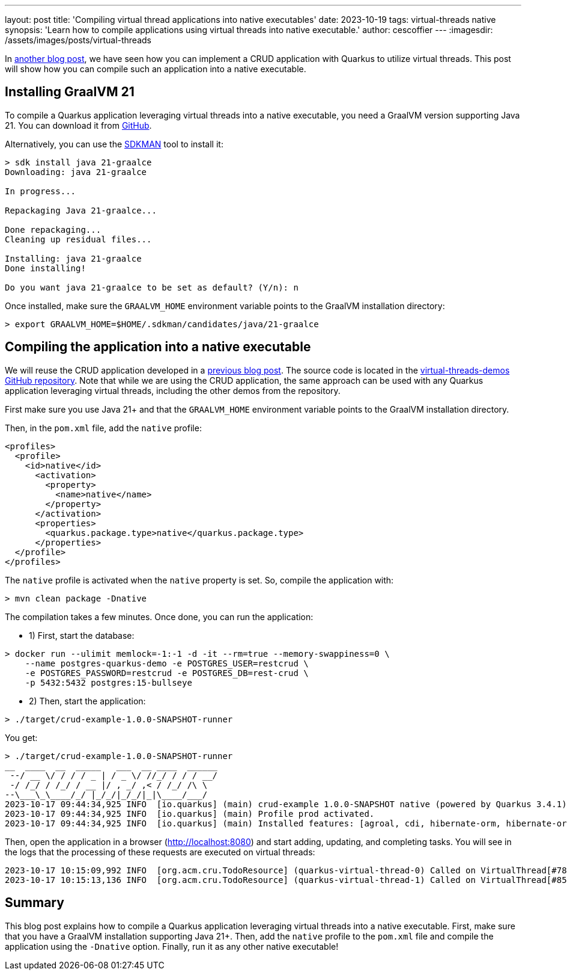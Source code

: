 ---
layout: post
title: 'Compiling virtual thread applications into native executables'
date: 2023-10-19
tags: virtual-threads native
synopsis: 'Learn how to compile applications using virtual threads into native executable.'
author: cescoffier
---
:imagesdir: /assets/images/posts/virtual-threads

In https://quarkus.io/blog/virtual-threads-2/[another blog post], we have seen how you can implement a CRUD application with Quarkus to utilize virtual threads.
This post will show how you can compile such an application into a native executable.

== Installing GraalVM 21

To compile a Quarkus application leveraging virtual threads into a native executable, you need a GraalVM version supporting Java 21.
You can download it from https://github.com/graalvm/graalvm-ce-builds/releases/tag/jdk-21.0.0[GitHub].

Alternatively, you can use the https://sdkman.io/[SDKMAN] tool to install it:

[source, bash]
----
> sdk install java 21-graalce
Downloading: java 21-graalce

In progress...

Repackaging Java 21-graalce...

Done repackaging...
Cleaning up residual files...

Installing: java 21-graalce
Done installing!

Do you want java 21-graalce to be set as default? (Y/n): n
----

Once installed, make sure the `GRAALVM_HOME` environment variable points to the GraalVM installation directory:

[source, bash]
----
> export GRAALVM_HOME=$HOME/.sdkman/candidates/java/21-graalce
----

== Compiling the application into a native executable

We will reuse the CRUD application developed in a https://quarkus.io/blog/virtual-threads-2/[previous blog post].
The source code is located in the https://github.com/quarkusio/virtual-threads-demos/tree/main/crud-example[virtual-threads-demos GitHub repository].
Note that while we are using the CRUD application, the same approach can be used with any Quarkus application leveraging virtual threads, including the other demos from the repository.

First make sure you use Java 21+ and that the `GRAALVM_HOME` environment variable points to the GraalVM installation directory.

Then, in the `pom.xml` file, add the `native` profile:

[source, xml]
----
<profiles>
  <profile>
    <id>native</id>
      <activation>
        <property>
          <name>native</name>
        </property>
      </activation>
      <properties>
        <quarkus.package.type>native</quarkus.package.type>
      </properties>
  </profile>
</profiles>
----

The `native` profile is activated when the `native` property is set.
So, compile the application with:

[source, bash]
----
> mvn clean package -Dnative
----

The compilation takes a few minutes.
Once done, you can run the application:

* 1) First, start the database:

[source, bash]
----
> docker run --ulimit memlock=-1:-1 -d -it --rm=true --memory-swappiness=0 \
    --name postgres-quarkus-demo -e POSTGRES_USER=restcrud \
    -e POSTGRES_PASSWORD=restcrud -e POSTGRES_DB=rest-crud \
    -p 5432:5432 postgres:15-bullseye
----

* 2) Then, start the application:

[source, bash]
----
> ./target/crud-example-1.0.0-SNAPSHOT-runner
----

You get:

[source, bash]
----
> ./target/crud-example-1.0.0-SNAPSHOT-runner
__  ____  __  _____   ___  __ ____  ______
 --/ __ \/ / / / _ | / _ \/ //_/ / / / __/
 -/ /_/ / /_/ / __ |/ , _/ ,< / /_/ /\ \
--\___\_\____/_/ |_/_/|_/_/|_|\____/___/
2023-10-17 09:44:34,925 INFO  [io.quarkus] (main) crud-example 1.0.0-SNAPSHOT native (powered by Quarkus 3.4.1) started in 0.072s. Listening on: http://0.0.0.0:8080
2023-10-17 09:44:34,925 INFO  [io.quarkus] (main) Profile prod activated.
2023-10-17 09:44:34,925 INFO  [io.quarkus] (main) Installed features: [agroal, cdi, hibernate-orm, hibernate-orm-panache, hibernate-validator, jdbc-postgresql, narayana-jta, resteasy-reactive, resteasy-reactive-jackson, smallrye-context-propagation, vertx]
----

Then, open the application in a browser (http://localhost:8080) and start adding, updating, and completing tasks.
You will see in the logs that the processing of these requests are executed on virtual threads:

[source, text]
----
2023-10-17 10:15:09,992 INFO  [org.acm.cru.TodoResource] (quarkus-virtual-thread-0) Called on VirtualThread[#78,quarkus-virtual-thread-0]/runnable@ForkJoinPool-5-worker-1
2023-10-17 10:15:13,136 INFO  [org.acm.cru.TodoResource] (quarkus-virtual-thread-1) Called on VirtualThread[#85,quarkus-virtual-thread-1]/runnable@ForkJoinPool-5-worker-1
----

== Summary

This blog post explains how to compile a Quarkus application leveraging virtual threads into a native executable.
First, make sure that you have a GraalVM installation supporting Java 21+.
Then, add the `native` profile to the `pom.xml` file and compile the application using the `-Dnative` option.
Finally, run it as any other native executable!
